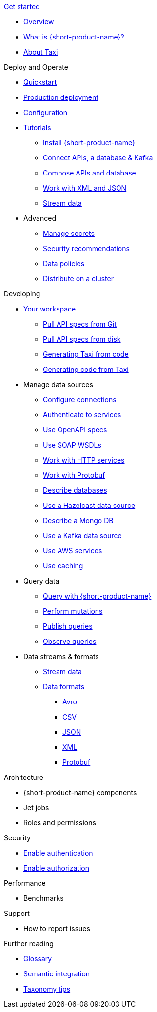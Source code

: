 .xref:index.adoc[Get started]
// .Get started
* xref:index.adoc[Overview]
* xref:introduction:index.adoc[What is {short-product-name}?]
* xref:introduction:about-taxi.adoc[About Taxi]

.Deploy and Operate
* xref:deploying:development-deployments.adoc[Quickstart]
* xref:deploying:production-deployments.adoc[Production deployment]
* xref:deploying:configuring.adoc[Configuration]
* xref:guides:index.adoc[Tutorials]
** xref:guides:install.adoc[Install {short-product-name}]
** xref:guides:apis-db-kafka.adoc[Connect APIs, a database & Kafka]
** xref:guides:compose.adoc[Compose APIs and database]
** xref:guides:work-with-xml.adoc[Work with XML and JSON]
** xref:guides:streaming-data.adoc[Stream data]
* Advanced
** xref:deploying:managing-secrets.adoc[Manage secrets]
** xref:deploying:security-recommendations.adoc[Security recommendations]
** xref:deploying:data-policies.adoc[Data policies]
** xref:deploying:distributing-work-on-a-cluster.adoc[Distribute on a cluster]

.Developing
* xref:workspace:overview.adoc[Your workspace]
** xref:workspace:connecting-a-git-repo.adoc[Pull API specs from Git]
** xref:workspace:connecting-a-disk-repo.adoc[Pull API specs from disk]
** xref:guides:gen-taxi-from-code.adoc[Generating Taxi from code]
** xref:guides:gen-code-from-taxi.adoc[Generating code from Taxi]

* Manage data sources
** xref:describing-data-sources:configuring-connections.adoc[Configure connections]
** xref:describing-data-sources:authentication-to-services.adoc[Authenticate to services]
** xref:describing-data-sources:open-api.adoc[Use OpenAPI specs]
** xref:describing-data-sources:soap.adoc[Use SOAP WSDLs]
** xref:describing-data-sources:http.adoc[Work with HTTP services]
** xref:describing-data-sources:protobuf.adoc[Work with Protobuf]
** xref:describing-data-sources:databases.adoc[Describe databases]
** xref:describing-data-sources:hazelcast.adoc[Use a Hazelcast data source]
** xref:describing-data-sources:mongodb.adoc[Describe a Mongo DB]
** xref:describing-data-sources:kafka.adoc[Use a Kafka data source]
** xref:describing-data-sources:aws-services.adoc[Use AWS services]
** xref:describing-data-sources:caching.adoc[Use caching]

* Query data
** xref:querying:writing-queries.adoc[Query with {short-product-name}]
** xref:querying:mutations.adoc[Perform mutations]
** xref:querying:queries-as-endpoints.adoc[Publish queries]
** xref:querying:observability.adoc[Observe queries]

* Data streams & formats
** xref:streams:streaming-data.adoc[Stream data]
** xref:data-formats:overview.adoc[Data formats]
*** xref:data-formats:avro.adoc[Avro]
*** xref:data-formats:csv.adoc[CSV]
*** xref:data-formats:json.adoc[JSON]
*** xref:data-formats:xml.adoc[XML]
*** xref:data-formats:protobuf.adoc[Protobuf]


.Architecture
* {short-product-name} components
* Jet jobs
* Roles and permissions

.Security
* xref:deploying:authentication.adoc[Enable authentication]
* xref:deploying:authorization.adoc[Enable authorization]


.Performance
* Benchmarks

.Support
* How to report issues

.Further reading
* xref:glossary.adoc[Glossary]
* xref:describing-data-sources:intro-to-semantic-integration.adoc[Semantic integration]
* xref:describing-data-sources:tips-on-taxonomies.adoc[Taxonomy tips]